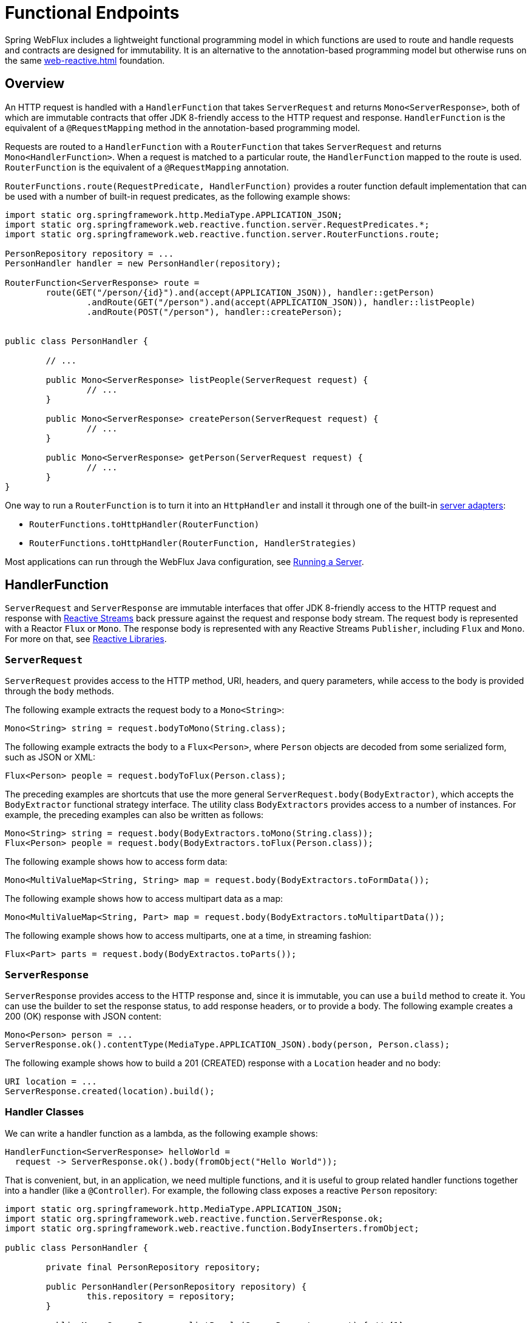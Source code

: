 [[webflux-fn]]
= Functional Endpoints

Spring WebFlux includes a lightweight functional programming model in which functions
are used to route and handle requests and contracts are designed for immutability.
It is an alternative to the annotation-based programming model but otherwise runs on
the same <<web-reactive.adoc#webflux-reactive-spring-web>> foundation.




[[webflux-fn-overview]]
== Overview

An HTTP request is handled with a `HandlerFunction` that takes `ServerRequest` and
returns `Mono<ServerResponse>`, both of which are immutable contracts that offer
JDK 8-friendly access to the HTTP request and response. `HandlerFunction` is the equivalent of
a `@RequestMapping` method in the annotation-based programming model.

Requests are routed to a `HandlerFunction` with a `RouterFunction` that takes
`ServerRequest` and returns `Mono<HandlerFunction>`. When a request is matched to a
particular route, the `HandlerFunction` mapped to the route is used. `RouterFunction` is
the equivalent of a `@RequestMapping` annotation.

`RouterFunctions.route(RequestPredicate, HandlerFunction)` provides a router function
default implementation that can be used with a number of built-in request predicates,
as the following example shows:

====
[source,java,indent=0]
[subs="verbatim,quotes"]
----
import static org.springframework.http.MediaType.APPLICATION_JSON;
import static org.springframework.web.reactive.function.server.RequestPredicates.*;
import static org.springframework.web.reactive.function.server.RouterFunctions.route;

PersonRepository repository = ...
PersonHandler handler = new PersonHandler(repository);

RouterFunction<ServerResponse> route =
	route(GET("/person/{id}").and(accept(APPLICATION_JSON)), handler::getPerson)
		.andRoute(GET("/person").and(accept(APPLICATION_JSON)), handler::listPeople)
		.andRoute(POST("/person"), handler::createPerson);


public class PersonHandler {

	// ...

	public Mono<ServerResponse> listPeople(ServerRequest request) {
		// ...
	}

	public Mono<ServerResponse> createPerson(ServerRequest request) {
		// ...
	}

	public Mono<ServerResponse> getPerson(ServerRequest request) {
		// ...
	}
}
----
====

One way to run a `RouterFunction` is to turn it into an `HttpHandler` and install it
through one of the built-in <<web-reactive.adoc#webflux-httphandler,server adapters>>:

* `RouterFunctions.toHttpHandler(RouterFunction)`
* `RouterFunctions.toHttpHandler(RouterFunction, HandlerStrategies)`

Most applications can run through the WebFlux Java configuration, see <<webflux-fn-running>>.




[[webflux-fn-handler-functions]]
== HandlerFunction

`ServerRequest` and `ServerResponse` are immutable interfaces that offer JDK 8-friendly
access to the HTTP request and response with
http://www.reactive-streams.org[Reactive Streams] back pressure against the request
and response body stream. The request body is represented with a Reactor `Flux` or `Mono`.
The response body is represented with any Reactive Streams `Publisher`, including `Flux`
and `Mono`. For more on that, see
<<web-reactive.adoc#webflux-reactive-libraries,Reactive Libraries>>.



[[webflux-fn-request]]
=== `ServerRequest`

`ServerRequest` provides access to the HTTP method, URI, headers, and query parameters,
while access to the body is provided through the `body` methods.

The following example extracts the request body to a `Mono<String>`:

====
[source,java]
----
Mono<String> string = request.bodyToMono(String.class);
----
====

The following example extracts the body to a `Flux<Person>`, where `Person` objects are decoded from some
serialized form, such as JSON or XML:

====
[source,java]
----
Flux<Person> people = request.bodyToFlux(Person.class);
----
====

The preceding examples are shortcuts that use the more general `ServerRequest.body(BodyExtractor)`,
which accepts the `BodyExtractor` functional strategy interface. The utility class
`BodyExtractors` provides access to a number of instances. For example, the preceding examples can
also be written as follows:

====
[source,java]
----
Mono<String> string = request.body(BodyExtractors.toMono(String.class));
Flux<Person> people = request.body(BodyExtractors.toFlux(Person.class));
----
====

The following example shows how to access form data:

====
[source,java]
----
Mono<MultiValueMap<String, String> map = request.body(BodyExtractors.toFormData());
----
====

The following example shows how to access multipart data as a map:

====
[source,java]
----
Mono<MultiValueMap<String, Part> map = request.body(BodyExtractors.toMultipartData());
----
====

The following example shows how to access multiparts, one at a time, in streaming fashion:

====
[source,java]
----
Flux<Part> parts = request.body(BodyExtractos.toParts());
----
====



[[webflux-fn-response]]
=== `ServerResponse`

`ServerResponse` provides access to the HTTP response and, since it is immutable, you can use
a `build` method to create it. You can use the builder to set the response status, to add response
headers, or to provide a body. The following example creates a 200 (OK) response with JSON
content:

====
[source,java]
----
Mono<Person> person = ...
ServerResponse.ok().contentType(MediaType.APPLICATION_JSON).body(person, Person.class);
----
====

The following example shows how to build a 201 (CREATED) response with a `Location` header and no body:

====
[source,java]
----
URI location = ...
ServerResponse.created(location).build();
----
====



[[webflux-fn-handler-classes]]
=== Handler Classes

We can write a handler function as a lambda, as the following example shows:

====
[source,java,indent=0]
[subs="verbatim,quotes"]
----
HandlerFunction<ServerResponse> helloWorld =
  request -> ServerResponse.ok().body(fromObject("Hello World"));
----
====

That is convenient, but, in an application, we need multiple functions, and it is useful to group
related handler functions together into a handler (like a `@Controller`). For example,
the following class exposes a reactive `Person` repository:

====
[source,java,indent=0]
[subs="verbatim,quotes"]
----
import static org.springframework.http.MediaType.APPLICATION_JSON;
import static org.springframework.web.reactive.function.ServerResponse.ok;
import static org.springframework.web.reactive.function.BodyInserters.fromObject;

public class PersonHandler {

	private final PersonRepository repository;

	public PersonHandler(PersonRepository repository) {
		this.repository = repository;
	}

	public Mono<ServerResponse> listPeople(ServerRequest request) { // <1>
		Flux<Person> people = repository.allPeople();
		return ok().contentType(APPLICATION_JSON).body(people, Person.class);
	}

	public Mono<ServerResponse> createPerson(ServerRequest request) { // <2>
		Mono<Person> person = request.bodyToMono(Person.class);
		return ok().build(repository.savePerson(person));
	}

	public Mono<ServerResponse> getPerson(ServerRequest request) { // <3>
		int personId = Integer.valueOf(request.pathVariable("id"));
		return repository.getPerson(personId)
			.flatMap(person -> ok().contentType(APPLICATION_JSON).body(fromObject(person)))
			.switchIfEmpty(ServerResponse.notFound().build());
	}
}
----
<1> `listPeople` is a handler function that returns all `Person` objects found in the repository as
JSON.
<2> `createPerson` is a handler function that stores a new `Person` contained in the request body.
Note that `PersonRepository.savePerson(Person)` returns `Mono<Void>`: an empty `Mono` that emits
a completion signal when the person has been read from the request and stored. So we use the
`build(Publisher<Void>)` method to send a response when that completion signal is received (that is,
when the `Person` has been saved).
<3> `getPerson` is a handler function that returns a single person, identified by the `id` path
variable. We retrieve that `Person` from the repository and create a JSON response, if it is
found. If it is not found, we use `switchIfEmpty(Mono<T>)` to return a 404 Not Found response.
====




[[webflux-fn-router-functions]]
== `RouterFunction`

`RouterFunction` is used to route requests to a `HandlerFunction`. Typically, you do not
write router functions yourself, but rather use
`RouterFunctions.route(RequestPredicate, HandlerFunction)`. If the predicate applies, the
request is routed to the given `HandlerFunction`. Otherwise, no routing is performed,
and that would translate to a 404 (Not Found) response.



[[webflux-fn-predicates]]
=== Predicates

You can write your own `RequestPredicate`, but the `RequestPredicates` utility class
offers commonly used implementations, based on the request path, HTTP method, content-type,
and so on. The following example creates a request predicate based on a path:

====
[source,java,indent=0]
[subs="verbatim,quotes"]
----
RouterFunction<ServerResponse> route =
	RouterFunctions.route(RequestPredicates.path("/hello-world"),
	request -> Response.ok().body(fromObject("Hello World")));
----
====

You can compose multiple request predicates together by using:

* `RequestPredicate.and(RequestPredicate)` -- both must match.
* `RequestPredicate.or(RequestPredicate)` -- either can match.

Many of the predicates from `RequestPredicates` are composed. For example,
`RequestPredicates.GET(String)` is composed from `RequestPredicates.method(HttpMethod)`
and `RequestPredicates.path(String)`.

You can compose multiple router functions into one, such that they are evaluated in order,
and, if the first route does not match, the second is evaluated. You can declare more
specific routes before more general ones.



[[webflux-fn-routes]]
=== Routes

You can compose multiple router functions together by using:

* `RouterFunction.and(RouterFunction)`
* `RouterFunction.andRoute(RequestPredicate, HandlerFunction)` -- shortcut for
`RouterFunction.and()` with nested `RouterFunctions.route()`.

Using composed routes and predicates, we can then declare the following routes, referring
to methods in the `PersonHandler` (shown in <<webflux-fn-handler-class>>) through
https://docs.oracle.com/javase/tutorial/java/javaOO/methodreferences.html[method-references]:

====
[source,java,indent=0]
[subs="verbatim,quotes"]
----
import static org.springframework.http.MediaType.APPLICATION_JSON;
import static org.springframework.web.reactive.function.server.RequestPredicates.*;

PersonRepository repository = ...
PersonHandler handler = new PersonHandler(repository);

RouterFunction<ServerResponse> personRoute =
	route(GET("/person/{id}").and(accept(APPLICATION_JSON)), handler::getPerson)
		.andRoute(GET("/person").and(accept(APPLICATION_JSON)), handler::listPeople)
		.andRoute(POST("/person"), handler::createPerson);
----
====




[[webflux-fn-running]]
== Running a Server

How do you run a router function in an HTTP server? A simple option is to convert a router
function to an `HttpHandler` by using one of the following:

* `RouterFunctions.toHttpHandler(RouterFunction)`
* `RouterFunctions.toHttpHandler(RouterFunction, HandlerStrategies)`

You can then use the returned `HttpHandler` with a number of server adapters by following
<<web-reactive.adoc#webflux-httphandler,HttpHandler>> for server-specific instructions.

A more advanced option is to run with a
<<web-reactive.adoc#webflux-dispatcher-handler,`DispatcherHandler`>>-based setup through the
<<web-reactive.adoc#webflux-config>>, which uses Spring configuration to declare the
components required to process requests. The WebFlux Java configuration declares the following
infrastructure components to support functional endpoints:

* `RouterFunctionMapping`: Detects one or more `RouterFunction<?>` beans in the Spring
configuration, combines them through `RouterFunction.andOther`, and routes requests to the
resulting composed `RouterFunction`.
* `HandlerFunctionAdapter`: Simple adapter that lets `DispatcherHandler` invoke
a `HandlerFunction` that was mapped to a request.
* `ServerResponseResultHandler`: Handles the result from the invocation of a
`HandlerFunction` by invoking the `writeTo` method of the `ServerResponse`.

The preceding components let functional endpoints fit within the `DispatcherHandler` request
processing lifecycle and also (potentially) run side by side with annotated controllers, if
any are declared. It is also how functional endpoints are enabled by the Spring Boot WebFlux
starter.

The following example shows a WebFlux Java configuration (see
<<web-reactive.adoc#webflux-dispatcher-handler,DispatcherHandler>> for how to run it):

====
[source,java,indent=0]
[subs="verbatim,quotes"]
----
@Configuration
@EnableWebFlux
public class WebConfig implements WebFluxConfigurer {

	@Bean
	public RouterFunction<?> routerFunctionA() {
		// ...
	}

	@Bean
	public RouterFunction<?> routerFunctionB() {
		// ...
	}

	// ...

	@Override
	public void configureHttpMessageCodecs(ServerCodecConfigurer configurer) {
		// configure message conversion...
	}

	@Override
	public void addCorsMappings(CorsRegistry registry) {
		// configure CORS...
	}

	@Override
	public void configureViewResolvers(ViewResolverRegistry registry) {
		// configure view resolution for HTML rendering...
	}
}
----
====




[[webflux-fn-handler-filter-function]]
== `HandlerFilterFunction`

You can filter routes mapped by a router function by calling
`RouterFunction.filter(HandlerFilterFunction)`, where `HandlerFilterFunction` is essentially a
function that takes a `ServerRequest` and `HandlerFunction` and returns a `ServerResponse`.
The handler function parameter represents the next element in the chain. This is typically the
`HandlerFunction` that is routed to, but it can also be another `FilterFunction` if multiple filters
are applied.
With annotations, you can achieve similar functionality by using `@ControllerAdvice`, a `ServletFilter`, or both.
Now we can add a simple security filter to our route, assuming that we have a `SecurityManager` that
can determine whether a particular path is allowed. The following example shows how to do so:

====
[source,java,indent=0]
[subs="verbatim,quotes"]
----
import static org.springframework.http.HttpStatus.UNAUTHORIZED;

SecurityManager securityManager = ...
RouterFunction<ServerResponse> route = ...

RouterFunction<ServerResponse> filteredRoute =
	route.filter((request, next) -> {
		if (securityManager.allowAccessTo(request.path())) {
			return next.handle(request);
		}
		else {
			return ServerResponse.status(UNAUTHORIZED).build();
		}
  });
----
====

The preceding example demonstrates that invoking the `next.handle(ServerRequest)` is optional. We
allow only the handler function to be executed when access is allowed.

NOTE: CORS support for functional endpoints is provided through a dedicated <<webflux-cors-webfilter,`CorsWebFilter`>>.
